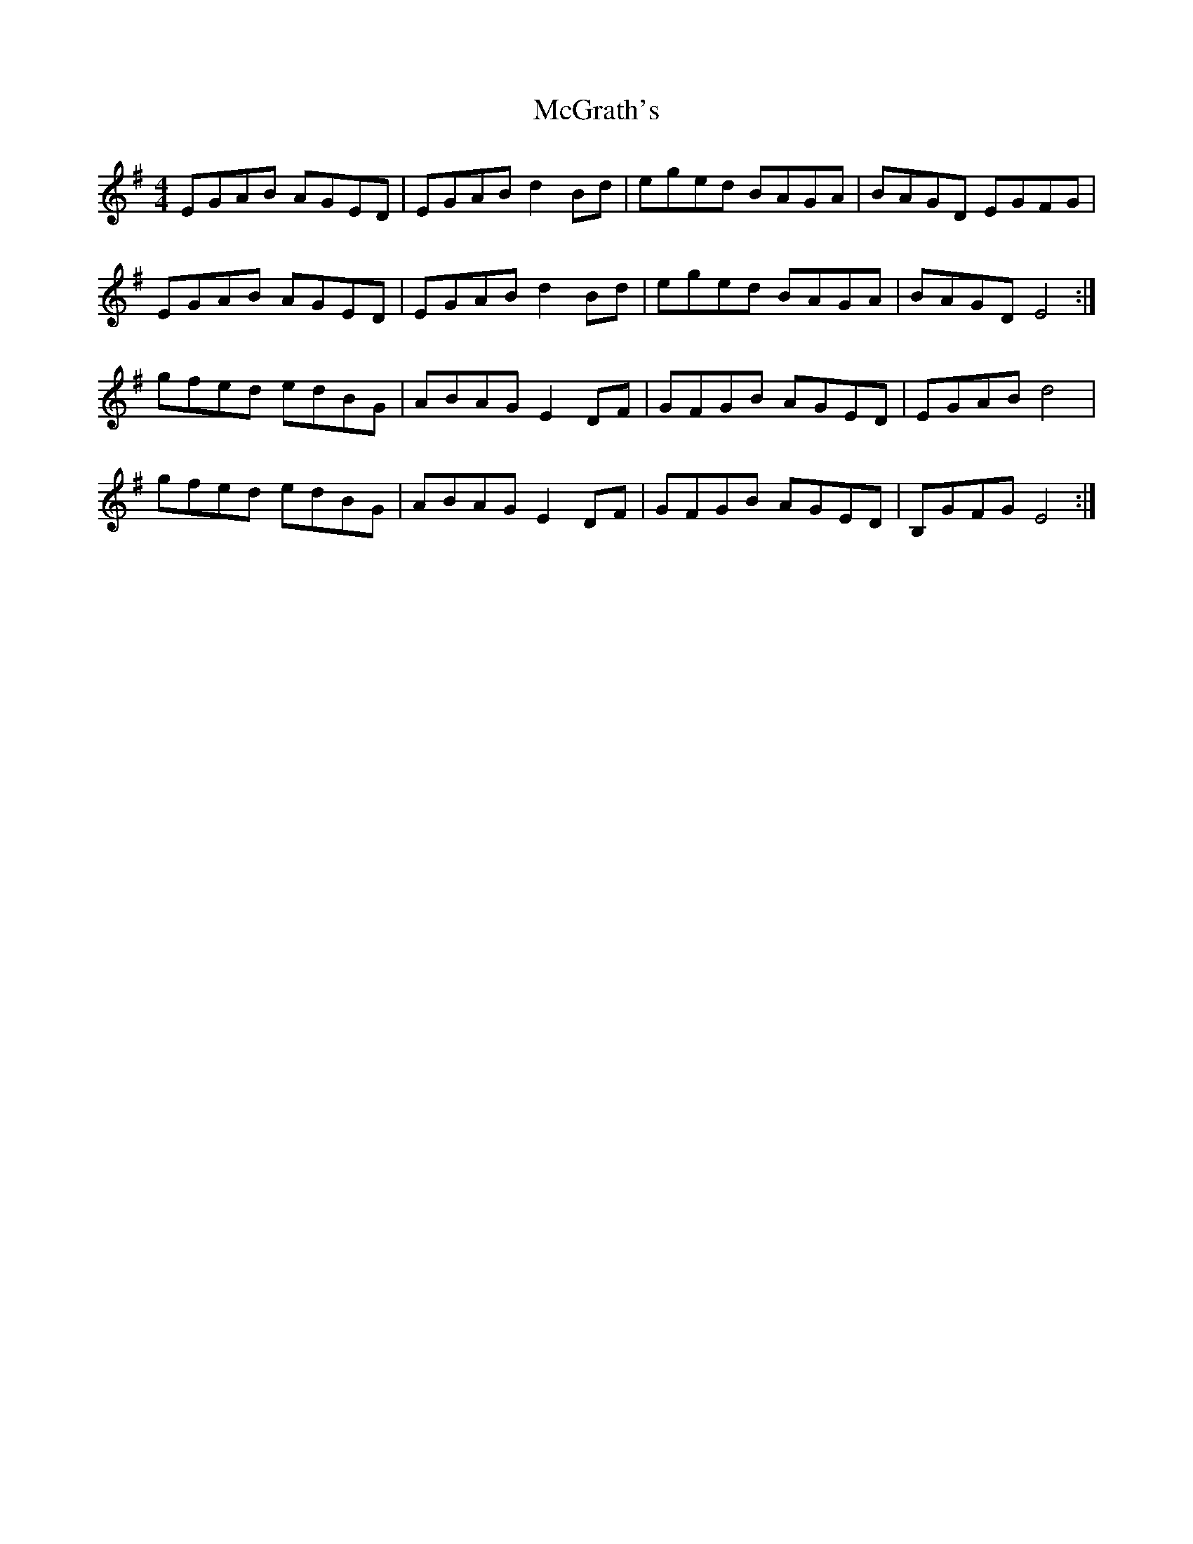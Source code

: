 X: 26133
T: McGrath's
R: reel
M: 4/4
K: Eminor
EGAB AGED|EGAB d2Bd|eged BAGA|BAGD EGFG|
EGAB AGED|EGAB d2Bd|eged BAGA|BAGD E4:|
gfed edBG|ABAG E2DF|GFGB AGED|EGAB d4|
gfed edBG|ABAG E2DF|GFGB AGED|B,GFG E4:|

